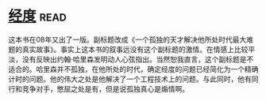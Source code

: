 * [[https://book.douban.com/subject/1081123/][经度]]:read:
这本书在08年又出了一版。副标题改成《一个孤独的天才解决他所处时代最大难题的真实故事》。事实上这本书的叙事远没有这个副标题的激情。在情感上比较平淡，没有反映出约翰·哈里森发明动人心弦指出。当然恕我直言，这个副标题是不适合的。哈里森并不孤独，在他所处的时代，确定经度的问题已经简化为一个精确计时的问题。他的伟大之处是他解决了一个工程技术上的问题。与此同时，他有同行和竞争对手，憋屈之处是有，但是说孤独真心是煽情啊。
